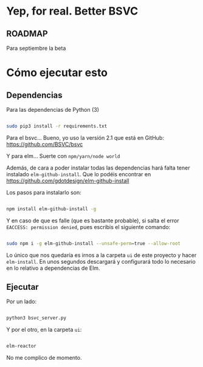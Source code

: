 * Yep, for real. Better BSVC

** ROADMAP

Para septiembre la beta


* Cómo ejecutar esto

** Dependencias

Para las dependencias de Python (3)

#+BEGIN_SRC bash

sudo pip3 install -r requirements.txt

#+END_SRC


Para el bsvc... Bueno, yo uso la versión 2.1 que está en GitHub: https://github.com/BSVC/bsvc


Y para elm... Suerte con ~npm/yarn/node world~

Además, de cara a poder instalar todas las dependencias hará falta
tener instalado ~elm-github-install~. Que lo podéis encontrar en
https://github.com/gdotdesign/elm-github-install

Los pasos para instalarlo son:

#+BEGIN_SRC bash

npm install elm-github-install -g

#+END_SRC

Y en caso de que es falle (que es bastante probable), si salta el
error ~EACCESS: permission denied~, pues escribis el siguiente
comando:

#+BEGIN_SRC bash

sudo npm i -g elm-github-install --unsafe-perm=true --allow-root

#+END_SRC

Lo único que nos quedaría es irnos a la carpeta ~ui~ de este proyecto
y hacer ~elm-install~. En unos segundos descargará y configurará todo
lo necesario en lo relativo a dependencias de Elm.

** Ejecutar

Por un lado:

#+BEGIN_SRC bash

python3 bsvc_server.py

#+END_SRC

Y por el otro, en la carpeta ~ui~:

#+BEGIN_SRC bash

elm-reactor

#+END_SRC

No me complico de momento.
